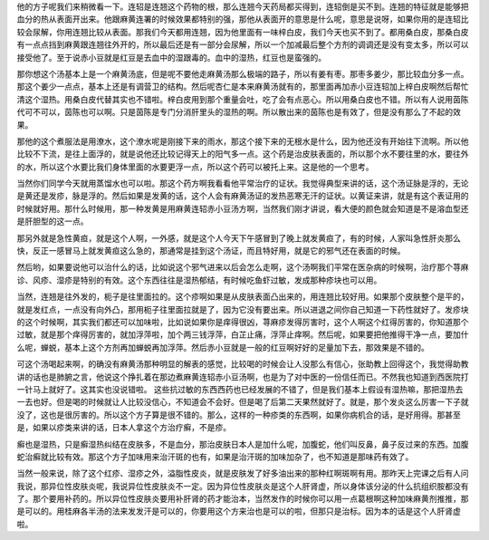 他的方子呢我们来稍微看一下。连轺是连翘这个药物的根，那么连翘今天药局都买得到，连轺倒是买不到。连翘的特征就是能够把血分的热从表面开出来。他跟麻黄连署的时候效果都特别的强，那他从表面开的意思是什么呢，意思是说呀，如果你用的是连轺比较会尿解，你用连翘比较从表面。那我们今天都用连翘，因为他里面有一味梓白皮，我们今天也买不到了。都用桑白皮，那桑白皮有一点点挡到麻黄跟连翘往外开的，所以最后还是有一部分会尿解，所以一个加减最后整个方剂的调调还是没有变太多，所以可以接受他了。至于说赤小豆就是红豆是去血中的湿跟毒的。血中的湿热，红豆也是蛮强的。

那你想这个汤基本上是一个麻黄汤底，但是呢不要他走麻黄汤那么极端的路子，所以有姜有枣。那枣多姜少，那比较血分多一点。那这个姜少一点点，基本上还是有调营卫的结构。然后呢杏仁是本来麻黄汤就有的，那里面再加赤小豆连轺加上梓白皮啊然后帮忙清这个湿热。用桑白皮代替其实也不错啦。梓白皮用到那个重量会吐，吃了会有点恶心。所以用桑白皮也不错。所以有人说用茵陈代可不可以，茵陈也可以啊。只是茵陈是专门分消肝里头的湿热的啊。所以散出来的茵陈也是有效了，但是没有那么了不起的效果。

那他的这个煮服法是用潦水，这个潦水呢是刚接下来的雨水，那这个接下来的无根水是什么，因为他还没有开始往下流啊。所以他比较不下流，是往上面浮的，就是说他还比较记得天上的阳气多一点。这个药是治皮肤表面的，所以那个水不要往里的水，要往外的水，所以这个水要比我们身体里面的水要更浮一点，所以这个药可以被托上来。这是他的一个思考。

当然你们同学今天就用蒸馏水也可以啦。那这个药方啊我看看他平常治疗的证状。我觉得典型来讲的话，这个汤证脉是浮的，无论是黄还是发疹，脉是浮的。然后如果是发黄的话，这个人会有麻黄汤证的发热恶寒无汗的证状。以黄证来讲，就是有这个表证用的时候就好用。那什么时候用，那一种发黄是用麻黄连轺赤小豆汤方啊，当然我们刚才讲说，看大便的颜色就会知道是不是溶血型还是肝胆型的这一点。

那另外就是急性黄疸，就是这个人啊，一外感，就是这个人今天下午感冒到了晚上就发黄疸了，有的时候，人家叫急性肝炎那么快，反正一感冒马上就发黄疸这么急的，那通常是挂到这个汤证，而且特好用，就是它的邪气还在表面的时候。

然后哟，如果要说他可以治什么的话，比如说这个邪气进来以后会怎么走啊，这个汤啊我们平常在医杂病的时候啊，治疗那个荨麻诊、风疹、湿疹是特别的有效。这个东西往往是湿热郁结，有时候吃鱼虾过敏，发成那种疹块也可以用。

当然，连翘是往外发的，枙子是往里面拉的。这个疹啊如果是从皮肤表面凸出来的，用连翘比较好用。如果那个皮肤整个是平的，就是发红点，一点没有向外凸，那用枙子往里面拉就是了，因为它没有要出来。所以进退之间你自己知道一下药性就好了。发疹块的这个时候啊，其实我们都还可以加味啦，比如说如果你是痒得很凶，荨麻疹发得厉害时，这个人啊这个红得厉害的，你知道那个过敏，就是那个痒得厉害的，就加浮萍啦，加个两三钱浮萍，白芷止痛，浮萍止痒啊。然后呢，如果要把他推得干净一点，要加什么呢，蝉蜕，基本上这个方剂再加蝉蜕再加浮萍。然后赤小豆就是一般的红豆啊好好的足量加下去，那效果是不错的。

可这个汤喝起来啊，的确没有麻黄汤那种明显的解表的感觉，比较喝的时候会让人没那么有信心，张助教上回得这个，我觉得助教讲的话也是肺腑之言，他说这个挣扎着在那边煮麻黄连轺赤小豆汤啊，也是为了对中医的一份信任而已。不然我也知道到西医院打一针马上就好了。这其实也没说错啦。
这些抗过敏的东西西药也已经发展的不错了，但是我们基本上假设有湿热嘛，那把湿热去一去也好。但是喝的时候就让人比较没信心，不知道会不会好。但是喝了后第二天果然就好了。就是，那个发炎这么厉害一下子就没了，这也是很厉害的。所以这个方子算是很不错的。那么，这样的一种疹类的东西啊，如果你病机合的话，是好用得。那甚至是，如果以疹类来讲的话，日本人拿这个方治疗癣，不是疹。

癣也是湿热，只是癣湿热纠结在皮肤多，不是血分，那治皮肤日本人是加什么呢，加腹蛇，他们叫反鼻，鼻子反过来的东西。加腹蛇治癣就比较有效。那这个方子加味用来治汗斑的也有，如果是治汗斑的加味加杂了，也不知道是那味药有效了。

当然一般来说，除了这个红疹、湿疹之外，溢脂性皮炎，就是皮肤发了好多油出来的那种红啊斑啊有用。那昨天上完课之后有人问我说，那异位性皮肤炎呢，我说异位性皮肤炎不一定。因为异位性皮肤炎是这个人肝肾虚，所以身体该分泌的什么抗组织胺都没有了。那个要用补药的。所以异位性皮肤炎要用补肝肾的药才能治本，当然发作的时候你可以用一点葛根啊这种加味麻黄剂推推，那是可以的。用桂麻各半汤的法来发发汗是可以的，你要用这个方来治也是可以的啦，但那只是治标。因为本的话是这个人肝肾虚啦。
